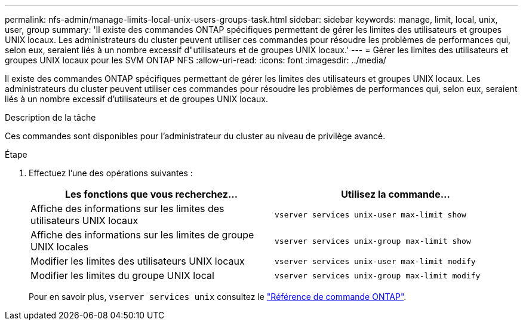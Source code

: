 ---
permalink: nfs-admin/manage-limits-local-unix-users-groups-task.html 
sidebar: sidebar 
keywords: manage, limit, local, unix, user, group 
summary: 'Il existe des commandes ONTAP spécifiques permettant de gérer les limites des utilisateurs et groupes UNIX locaux. Les administrateurs du cluster peuvent utiliser ces commandes pour résoudre les problèmes de performances qui, selon eux, seraient liés à un nombre excessif d"utilisateurs et de groupes UNIX locaux.' 
---
= Gérer les limites des utilisateurs et groupes UNIX locaux pour les SVM ONTAP NFS
:allow-uri-read: 
:icons: font
:imagesdir: ../media/


[role="lead"]
Il existe des commandes ONTAP spécifiques permettant de gérer les limites des utilisateurs et groupes UNIX locaux. Les administrateurs du cluster peuvent utiliser ces commandes pour résoudre les problèmes de performances qui, selon eux, seraient liés à un nombre excessif d'utilisateurs et de groupes UNIX locaux.

.Description de la tâche
Ces commandes sont disponibles pour l'administrateur du cluster au niveau de privilège avancé.

.Étape
. Effectuez l'une des opérations suivantes :
+
[cols="2*"]
|===
| Les fonctions que vous recherchez... | Utilisez la commande... 


 a| 
Affiche des informations sur les limites des utilisateurs UNIX locaux
 a| 
`vserver services unix-user max-limit show`



 a| 
Affiche des informations sur les limites de groupe UNIX locales
 a| 
`vserver services unix-group max-limit show`



 a| 
Modifier les limites des utilisateurs UNIX locaux
 a| 
`vserver services unix-user max-limit modify`



 a| 
Modifier les limites du groupe UNIX local
 a| 
`vserver services unix-group max-limit modify`

|===
+
Pour en savoir plus, `vserver services unix` consultez le link:https://docs.netapp.com/us-en/ontap-cli/search.html?q=vserver+services+unix["Référence de commande ONTAP"^].


